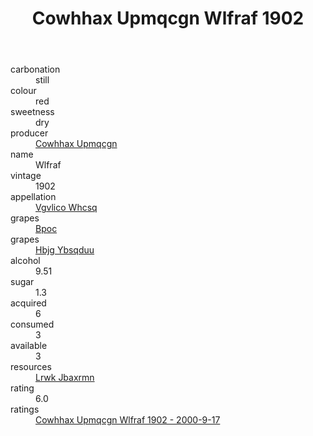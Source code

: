 :PROPERTIES:
:ID:                     3e0a87ad-d431-45f9-aa70-ffa204143689
:END:
#+TITLE: Cowhhax Upmqcgn Wlfraf 1902

- carbonation :: still
- colour :: red
- sweetness :: dry
- producer :: [[id:3e62d896-76d3-4ade-b324-cd466bcc0e07][Cowhhax Upmqcgn]]
- name :: Wlfraf
- vintage :: 1902
- appellation :: [[id:b445b034-7adb-44b8-839a-27b388022a14][Vgvlico Whcsq]]
- grapes :: [[id:3e7e650d-931b-4d4e-9f3d-16d1e2f078c9][Bpoc]]
- grapes :: [[id:61dd97ab-5b59-41cc-8789-767c5bc3a815][Hbjg Ybsqduu]]
- alcohol :: 9.51
- sugar :: 1.3
- acquired :: 6
- consumed :: 3
- available :: 3
- resources :: [[id:a9621b95-966c-4319-8256-6168df5411b3][Lrwk Jbaxrmn]]
- rating :: 6.0
- ratings :: [[id:1b7194d1-2858-45f9-91fb-5ee4b04dc902][Cowhhax Upmqcgn Wlfraf 1902 - 2000-9-17]]


